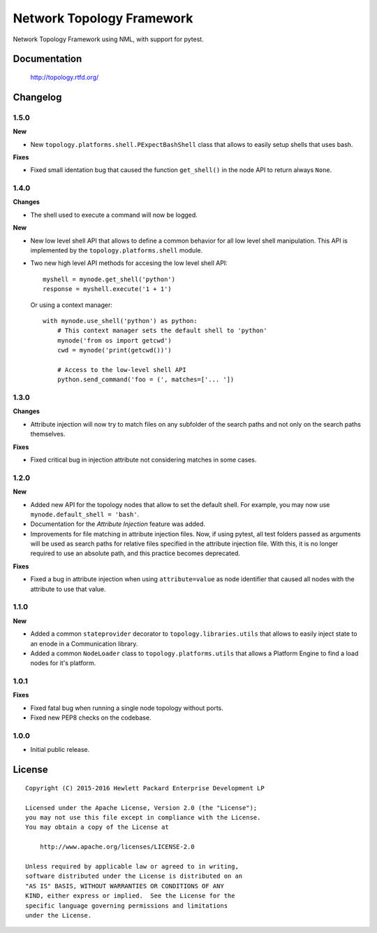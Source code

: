 ==========================
Network Topology Framework
==========================

Network Topology Framework using NML, with support for pytest.


Documentation
=============

    http://topology.rtfd.org/


Changelog
=========

1.5.0
-----

**New**

- New ``topology.platforms.shell.PExpectBashShell`` class that allows to easily
  setup shells that uses bash.

**Fixes**

- Fixed small identation bug that caused the function ``get_shell()`` in the
  node API to return always ``None``.

1.4.0
-----

**Changes**

- The shell used to execute a command will now be logged.

**New**

- New low level shell API that allows to define a common behavior for all low
  level shell manipulation. This API is implemented by the
  ``topology.platforms.shell`` module.
- Two new high level API methods for accesing the low level shell API::

      myshell = mynode.get_shell('python')
      response = myshell.execute('1 + 1')

  Or using a context manager::

      with mynode.use_shell('python') as python:
          # This context manager sets the default shell to 'python'
          mynode('from os import getcwd')
          cwd = mynode('print(getcwd())')

          # Access to the low-level shell API
          python.send_command('foo = (', matches=['... '])

1.3.0
-----

**Changes**

- Attribute injection will now try to match files on any subfolder of the
  search paths and not only on the search paths themselves.

**Fixes**

- Fixed critical bug in injection attribute not considering matches in some
  cases.

1.2.0
-----

**New**

- Added new API for the topology nodes that allow to set the default shell.
  For example, you may now use ``mynode.default_shell = 'bash'``.
- Documentation for the *Attribute Injection* feature was added.
- Improvements for file matching in attribute injection files. Now, if using
  pytest, all test folders passed as arguments will be used as search paths for
  relative files specified in the attribute injection file. With this, it is no
  longer required to use an absolute path, and this practice becomes deprecated.

**Fixes**

- Fixed a bug in attribute injection when using ``attribute=value`` as node
  identifier that caused all nodes with the attribute to use that value.

1.1.0
-----

**New**

- Added a common ``stateprovider`` decorator to ``topology.libraries.utils``
  that allows to easily inject state to an enode in a Communication library.
- Added a common ``NodeLoader`` class to ``topology.platforms.utils`` that
  allows a Platform Engine to find a load nodes for it's platform.

1.0.1
-----

**Fixes**

- Fixed fatal bug when running a single node topology without ports.
- Fixed new PEP8 checks on the codebase.

1.0.0
-----

- Initial public release.


License
=======

::

   Copyright (C) 2015-2016 Hewlett Packard Enterprise Development LP

   Licensed under the Apache License, Version 2.0 (the "License");
   you may not use this file except in compliance with the License.
   You may obtain a copy of the License at

       http://www.apache.org/licenses/LICENSE-2.0

   Unless required by applicable law or agreed to in writing,
   software distributed under the License is distributed on an
   "AS IS" BASIS, WITHOUT WARRANTIES OR CONDITIONS OF ANY
   KIND, either express or implied.  See the License for the
   specific language governing permissions and limitations
   under the License.
